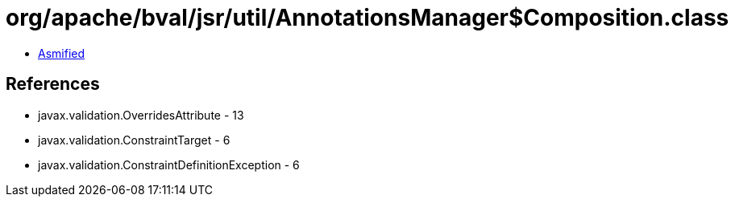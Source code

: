 = org/apache/bval/jsr/util/AnnotationsManager$Composition.class

 - link:AnnotationsManager$Composition-asmified.java[Asmified]

== References

 - javax.validation.OverridesAttribute - 13
 - javax.validation.ConstraintTarget - 6
 - javax.validation.ConstraintDefinitionException - 6
